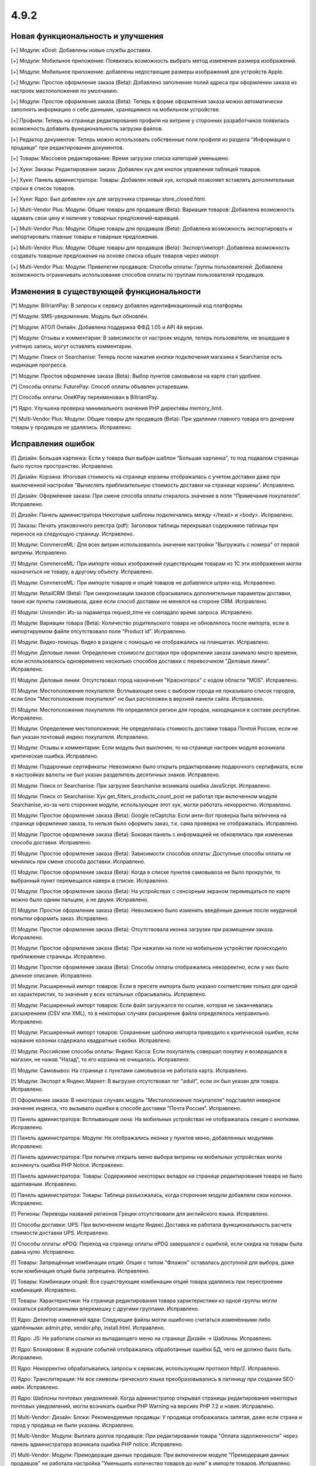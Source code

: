 *****
4.9.2
*****

==================================
Новая функциональность и улучшения
==================================

[+] Модули: eDost: Добавлены новые службы доставки.

[+] Модули: Мобильное приложение: Появилась возможность выбрать метод изменения размера изображений.

[+] Модули: Мобильное приложение: добавлены недостающие размеры изображений для устройств Apple.

[+] Модули: Простое оформление заказа (Beta): Добавлено заполнение полей адреса при оформлении заказа из настроек местоположения по умолчанию.

[+] Модули: Простое оформление заказа (Beta): Теперь в форме оформления заказа можно автоматически заполнять информацию о себе данными, хранящимися на мобильном устройстве.

[+] Профили: Теперь на странице редактирования профиля на витрине у сторонних разработчиков появилась возможность добавить функциональность загрузки файлов.

[+] Редактор документов: Теперь можно использовать собственные поля профиля из раздела "Информация о продавце" при редактировании документов.

[+] Товары: Массовое редактирование: Время загрузки списка категорий уменьшено.

[+] Хуки: Заказы: Редактирование заказа: Добавлен хук для кнопок управления таблицей товаров.

[+] Хуки: Панель администратора: Товары: Добавлен новый хук, который позволяет вставлять дополнительные строки в список товаров.

[+] Хуки: Ядро: Был добавлен хук для загрузчика страницы store_closed.html.

[+] Multi-Vendor Plus: Модули: Общие товары для продавцов (Beta): Вариации товаров: Добавлена возможность задавать свои цену и наличие у товарных предложений-вариаций.

[+] Multi-Vendor Plus: Модули: Общие товары для продавцов (Beta): Добавлена возможность экспортировать и импортировать главные товары и товарные предложения.

[+] Multi-Vendor Plus: Модули: Общие товары для продавцов (Beta): Экспорт/импорт: Добавлена возможность создавать товарные предложения на основе списка общих товаров через импорт.

[+] Multi-Vendor Plus: Модули: Привилегии продавцов: Способы оплаты: Группы пользователей: Добавлена возможность ограничивать использование способов оплаты по группам пользователей продавцов.

=========================================
Изменения в существующей функциональности
=========================================

[*] Модули: BillriantPay: В запросы к сервису добавлен идентификационный код платформы.

[*] Модули: SMS-уведомления: Модуль был обновлён.

[*] Модули: АТОЛ Онлайн: Добавлена поддержка ФФД 1.05 и API 4й версии.

[*] Модули: Отзывы и комментарии: В зависимости от настроек модуля, теперь пользователи, не вошедшие в учётную запись, могут оставлять комментарии.

[*] Модули: Поиск от Searchanise: Теперь после нажатия кнопки подключения магазина к Searchanise есть индикация прогресса.

[*] Модули: Простое оформление заказа (Beta): Выбор пунктов самовывоза на карте стал удобнее.

[*] Способы оплаты: FuturePay: Способ оплаты объявлен устаревшим.

[*] Способы оплаты: OneKPay переименован в BillriantPay.

[*] Ядро: Улучшена проверка минимального значения PHP директивы memory_limit.

[*] Multi-Vendor Plus: Модули: Общие товары для продавцов (Beta): При удалении главного товара его дочерние товары у продавцов не удалялись. Исправлено.

==================
Исправления ошибок
==================

[!] Дизайн: Большая картинка: Если у товара был выбран шаблон “Большая картинка”, то под подвалом страницы было пустое пространство. Исправлено.

[!] Дизайн: Корзина: Итоговая стоимость на странице корзины отображалась с учетом доставки даже при выключенной настройке "Вычислять приблизительную стоимость доставки на странице корзины". Исправлено.

[!] Дизайн: Оформление заказа: При смене способа оплаты стиралось значение в поле "Примечания покупателя". Исправлено.

[!] Дизайн: Панель администратора Некоторые шаблоны подключались между </head> и <body>. Исправлено.

[!] Заказы: Печать упаковочного реестра (pdf): Заголовок таблицы перекрывал содержимое таблицы при переносе на следующую страницу. Исправлено.

[!] Модули: CommerceML: Для всех витрин использовалось значение настройки "Выгружать с номера" от первой витрины. Исправлено.

[!] Модули: CommerceML: При импорте новых изображений существующим товарам из 1C эти изображения могли назначиться не товару, а другому объекту. Исправлено.

[!] Модули: CommerceML: При импорте товаров и опций товаров не добавлялся штрих-код. Исправлено.

[!] Модули: RetailCRM (Beta): При синхронизации заказов сбрасывались дополнительные параметры доставки, такие как пункты самовывоза, даже если способ доставки не менялся на стороне CRM. Исправлено.

[!] Модули: Unisender: Из-за параметра request_time не совпадало время запроса. Исправлено.

[!] Модули: Вариации товара (Beta): Количество родительского товара не обновлялось после импорта, если в импортируемом файле отсутствовало поле "Product id". Исправлено.

[!] Модули: Видео-помощь: Видео в разделе с помощью не отображались на планшетах. Исправлено.

[!] Модули: Деловые линии: Определение стоимости доставки при оформлении заказа занимало много времени, если использовалось одновременно несколько способов доставки с перевозчиком "Деловые линии". Исправлено.

[!] Модули: Деловые линии: Отсутствовал город назначения "Красногорск" с кодом области "MOS". Исправлено.

[!] Модули: Местоположение покупателя: Всплывающее окно с выбором города не показывало список городов, если блок "Местоположение покупателя" не был расположен в верхней панели сайта. Исправлено.

[!] Модули: Местоположение покупателя: Не определялся регион для городов, находящихся в составе республик. Исправлено.

[!] Модули: Определение местоположения: Не определялась стоимость доставки товара Почтой России, если не был указан почтовый индекс покупателя. Исправлено.

[!] Модули: Отзывы и комментарии: Если модуль был выключен, то на странице настроек модуля возникала критическая ошибка. Исправлено.

[!] Модули: Подарочные сертификаты: Невозможно было открыть редактирование подарочного сертификата, если в настройках валюты не был указан разделитель десятичных знаков. Исправлено.

[!] Модули: Поиск от Searchanise: При загрузке Searchanise возникала ошибка JavaScript. Исправлено.

[!] Модули: Поиск от Searchanise: Хук get_filters_products_count_post не работал при включенном модуле Searchanise, из-за чего сторонние модули, использующие этот хук, могли работать некорректно. Исправлено.

[!] Модули: Простое оформление заказа (Beta): Google reCaptcha: Если анти-бот проверка была включена на странице оформления заказа, то нельзя было оформить заказ, т.к. сама проверка не отображалась. Исправлено.

[!] Модули: Простое оформление заказа (Beta): Боковая панель с информацией не обновлялась при изменении способа доставки. Исправлено.

[!] Модули: Простое оформление заказа (Beta): Зависимости способов оплаты: Доступные способы оплаты не менялись при смене способа доставки. Исправлено.

[!] Модули: Простое оформление заказа (Beta): Когда в списке пунктов самовывоза не было прокрутки, то выбранный пункт перемещался наверх в списке. Исправлено.

[!] Модули: Простое оформление заказа (Beta): На устройствах с сенсорным экраном перемещаться по карте можно было одним пальцем, а не двумя. Исправлено.

[!] Модули: Простое оформление заказа (Beta): Невозможно было изменить введённые данные после неудачной попытки оформить заказ. Исправлено.

[!] Модули: Простое оформление заказа (Beta): Отсутствовала иконка загрузки при размещении заказа. Исправлено.

[!] Модули: Простое оформление заказа (Beta): При нажатии на поле на мобильном устройстве происходило приближение страницы. Исправлено.

[!] Модули: Простое оформление заказа (Beta): Способы оплаты отображались некорректно, если у них было длинное описание. Исправлено.

[!] Модули: Расширенный импорт товаров: Если в пресете импорта было указано соответствие только для одной из характеристик, то значения у всех остальных сбрасывались. Исправлено.

[!] Модули: Расширенный импорт товаров: Если файл загружался по ссылке, которая не заканчивалась расширением (CSV или XML), то в некоторых случаях расширение файла определялось неправильно. Исправлено.

[!] Модули: Расширенный импорт товаров: Сохранение шаблона импорта приводило к критической ошибке, если название колонки содержало квадратные скобки. Исправлено.

[!] Модули: Российские способы оплаты: Яндекс Касса: Если покупатель совершал покупку и возвращался в магазин, не нажав "Назад", то его корзина не очищалась. Исправлено.

[!] Модули: Самовывоз: На странице с пунктами самовывоза не работала карта. Исправлено.

[!] Модули: Экспорт в Яндекс.Маркет: В выгрузке отсутствовал тег "adult", если он был указан для товара. Исправлено.

[!] Оформление заказа: В некоторых случаях модуль "Местоположение покупателя" подставлял неверное значение индекса, что вызывало ошибки в способе доставки "Почта России". Исправлено.

[!] Панель администратора: Всплывающие окна: На мобильных устройствах не отображалась секция с кнопками. Исправлено.

[!] Панель администратора: Модули: Не отображались иконки у пунктов меню, добавленных модулями. Исправлено.

[!] Панель администратора: При попытке открыть меню выбора витрины на мобильных устройствах могла возникнуть ошибка PHP Notice. Исправлено.

[!] Панель администратора: Товары: Содержимое некоторых вкладок на странице редактирования товара не было адаптивным. Исправлено.

[!] Панель администратора: Товары: Таблица разъезжалась, когда сторонние модули добавляли свои колонки. Исправлено.

[!] Регионы: Переводы названий регионов Греции отсутствовали для английского языка. Исправлено.

[!] Способы доставки: UPS: При включенном модуле Яндекс.Доставка не работала функциональность расчета стоимости доставки UPS. Исправлено.

[!] Способы оплаты: ePDQ: Переход на страницу оплаты ePDQ завершался с ошибкой, если скидка на товары была равна нулю. Исправлено.

[!] Товары: Запрещённые комбинации опций: Опция с типом "Флажок" оставалась доступной для выбора, даже если комбинация опций была запрещена. Исправлено.

[!] Товары: Комбинации опций: Все существующие комбинации опций товара удалялись при перестроении комбинаций. Исправлено.

[!] Товары: Характеристики: На странице редактирования товара характеристики из одной группы могли оказаться разбросанными вперемешку с другими группами. Исправлено.

[!] Ядро: Детектор изменений ядра: Следующие файлы могли ошибочно считаться изменёнными либо удалёнными: admin.php, vendor.php, install.html. Исправлено.

[!] Ядро: JS: Не работали ссылки из выпадающего меню на странице Дизайн → Шаблоны. Исправлено.

[!] Ядро: Блокировки: В журнале событий отображались обработанные ошибки БД, чего не должно было быть. Исправлено.

[!] Ядро: Некорректно обрабатывались запросы к сервисам, использующим протокол http/2. Исправлено.

[!] Ядро: Транслитерация: Не все символы греческого языка преобразовывались в латиницу при создании SEO-имён. Исправлено.

[!] Ядро: Шаблоны почтовых уведомлений: Когда администратор открывал страницы редактирования некоторых почтовых уведомлений, могли возникать ошибки PHP Warning на версиях PHP 7.2 и новее. Исправлено.

[!] Multi-Vendor: Дизайн: Блоки: Рекомендуемые продавцы: У продавца отображалась запятая, даже если страна и город у продавца не были указаны. Исправлено.

[!] Multi-Vendor: Модули: Выплата долгов продавцов: При редактировании товара "Оплата задолженности" через панель администратора возникала ошибка PHP notice. Исправлено.

[!] Multi-Vendor: Модули: Премодерация данных продавцов: При включенном модуле "Премодерация данных продавцов" не работала настройка "Уменьшить количество товаров до нуля" в импорте товаров. Исправлено.

[!] Multi-Vendor: Оформление заказа: Если в профиле сделать какое-то поле обязательным, то отсутствовала возможность продолжить оформление заказа.

[!] Multi-Vendor Plus: Модули: Общие товары для продавцов (Beta): Вариации товаров: При добавлении товарного предложения-вариации в  корзину не перезагружался блок мини-корзины. Исправлено.

[!] Multi-Vendor Plus: Модули: Общие товары для продавцов (Beta): Опции без модификаторов цены не переключались у товарных предложений при переключении опций у главного товара на витрине магазина. Исправлено.

[!] Multi-Vendor Plus: Модули: Оплата напрямую продавцам (Beta): Автоматически созданные записи о выводе средств с баланса после заказа не учитывали статус заказа; поэтому продавцы могли незаслуженно уходить в минус. Исправлено.

[!] REST API: Сущность Categories: При указании некоторых параметров не возвращались элементы сущности. Исправлено.
